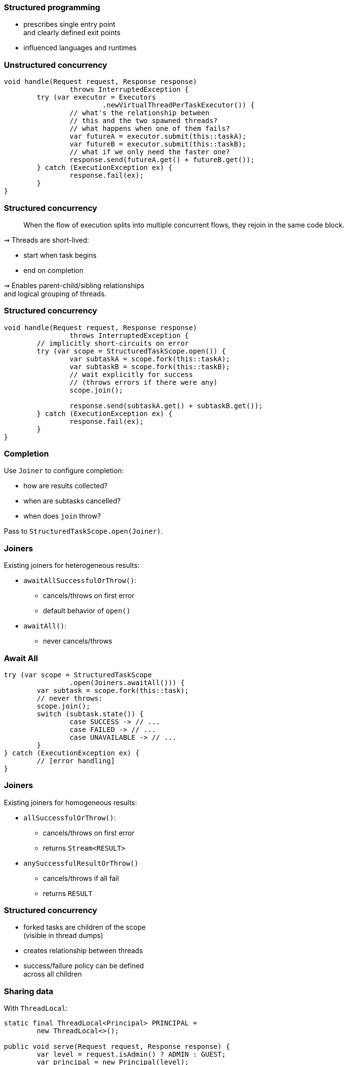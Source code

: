 === Structured programming

* prescribes single entry point +
  and clearly defined exit points
* influenced languages and runtimes

=== Unstructured concurrency

```java
void handle(Request request, Response response)
		throws InterruptedException {
	try (var executor = Executors
			.newVirtualThreadPerTaskExecutor()) {
		// what's the relationship between
		// this and the two spawned threads?
		// what happens when one of them fails?
		var futureA = executor.submit(this::taskA);
		var futureB = executor.submit(this::taskB);
		// what if we only need the faster one?
		response.send(futureA.get() + futureB.get());
	} catch (ExecutionException ex) {
		response.fail(ex);
	}
}
```

=== Structured concurrency

> When the flow of execution splits into multiple concurrent flows, they rejoin in the same code block.

⇝ Threads are short-lived:

* start when task begins
* end on completion

⇝ Enables parent-child/sibling relationships +
  and logical grouping of threads.

=== Structured concurrency

```java
void handle(Request request, Response response)
		throws InterruptedException {
	// implicitly short-circuits on error
	try (var scope = StructuredTaskScope.open()) {
		var subtaskA = scope.fork(this::taskA);
		var subtaskB = scope.fork(this::taskB);
		// wait explicitly for success
		// (throws errors if there were any)
		scope.join();

		response.send(subtaskA.get() + subtaskB.get());
	} catch (ExecutionException ex) {
		response.fail(ex);
	}
}
```

=== Completion

Use `Joiner` to configure completion:

* how are results collected?
* when are subtasks cancelled?
* when does `join` throw?

Pass to `StructuredTaskScope.open(Joiner)`.

=== Joiners

Existing joiners for heterogeneous results:

* `awaitAllSuccessfulOrThrow()`:
** cancels/throws on first error
** default behavior of `open()`
* `awaitAll()`:
** never cancels/throws

=== Await All

```java
try (var scope = StructuredTaskScope
		.open(Joiners.awaitAll())) {
	var subtask = scope.fork(this::task);
	// never throws:
	scope.join();
	switch (subtask.state()) {
		case SUCCESS -> // ...
		case FAILED -> // ...
		case UNAVAILABLE -> // ...
	}
} catch (ExecutionException ex) {
	// [error handling]
}
```

=== Joiners

Existing joiners for homogeneous results:

* `allSuccessfulOrThrow()`:
** cancels/throws on first error
** returns `Stream<RESULT>`
* `anySuccessfulResultOrThrow()`
** cancels/throws if all fail
** returns `RESULT`

=== Structured concurrency

* forked tasks are children of the scope +
  (visible in thread dumps)
* creates relationship between threads
* success/failure policy can be defined +
  across all children

=== Sharing data

With `ThreadLocal`:

```java
static final ThreadLocal<Principal> PRINCIPAL =
	new ThreadLocal<>();

public void serve(Request request, Response response) {
	var level = request.isAdmin() ? ADMIN : GUEST;
	var principal = new Principal(level);
	PRINCIPAL.set(principal);
	Application.handle(request, response);
}

// elsewhere
PRINCIPAL.get()
```

=== Sharing data

`ThreadLocal` downsides:

* unconstrained mutability
* unbounded lifetime
* expensive inheritance

`ScopedValues` improve on that:

* write-once (per thread)
* clearly scoped
* free inheritance

=== With scoped value

```java
static final ScopedValue<Principal> PRINCIPAL =
	new ScopedValue<>();

public void serve(Request request, Response response) {
	var level = request.isAdmin() ? ADMIN : GUEST;
	var principal = new Principal(level);
	ScopedValue
		.where(PRINCIPAL, principal)
		.run(() -> Application
			.handle(request, response));
}

// elsewhere
PRINCIPAL.get()
```

